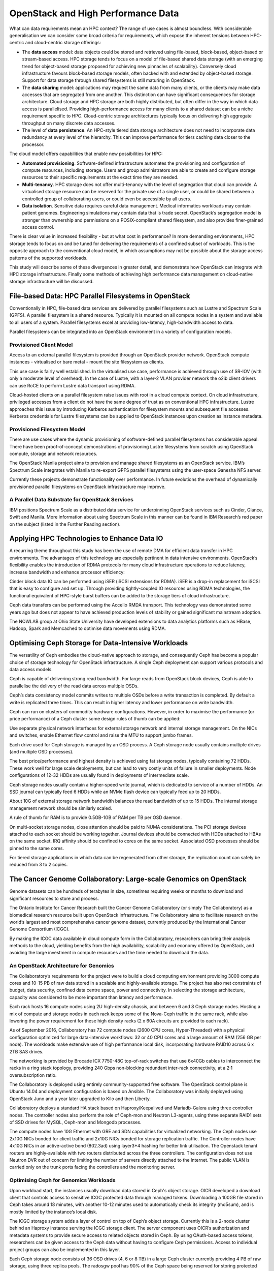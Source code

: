 OpenStack and High Performance Data
###################################

What can data requirements mean an HPC context?  The range of use cases
is almost boundless.  With considerable generalisation we can consider
some broad criteria for requirements, which expose the inherent tensions
between HPC-centric and cloud-centric storage offerings:

* The **data access** model: data objects could be stored and retrieved
  using file-based, block-based, object-based or stream-based access.
  HPC storage tends to focus on a model of file-based shared data storage
  (with an emerging trend for object-based storage proposed for achieving
  new pinnacles of scalability).  Conversely cloud infrastructure favours
  block-based storage models, often backed with and extended by object-based
  storage.  Support for data storage through shared filesystems is still
  maturing in OpenStack.

* The **data sharing** model: applications may request the same data
  from many clients, or the clients may make data accesses that are
  segregated from one another.  This distinction can have significant
  consequences for storage architecture.  Cloud storage and HPC storage
  are both highly distributed, but often differ in the way in which data
  access is parallelised.  Providing high-performance access for many
  clients to a shared dataset can be a niche requirement specific to HPC.
  Cloud-centric storage architectures typically focus on delivering high
  aggregate throughput on many discrete data accesses.

* The level of **data persistence**.  An HPC-style tiered data storage
  architecture does not need to incorporate data redundancy at every level
  of the hierarchy.  This can improve performance for tiers caching data
  closer to the processor.

The cloud model offers capabilities that enable new possibilities for HPC:

* **Automated provisioning**.  Software-defined infrastructure automates the
  provisioning and configuration of compute resources, including storage.
  Users and group administrators are able to create and configure storage
  resources to their specific requirements at the exact time they are
  needed.
* **Multi-tenancy**.  HPC storage does not offer multi-tenancy with the level
  of segregation that cloud can provide.  A virtualised storage resource
  can be reserved for the private use of a single user, or could be shared
  between a controlled group of collaborating users, or could even be
  accessible by all users.
* **Data isolation**.  Sensitive data requires careful data management.
  Medical informatics workloads may contain patient genomes.  Engineering
  simulations may contain data that is trade secret.  OpenStack’s
  segregation model is stronger than ownership and permissions on a
  POSIX-compliant shared filesystem, and also provides finer-grained
  access control.

There is clear value in increased flexibility - but at what cost in
performance?  In more demanding environments, HPC storage tends to focus
on and be tuned for delivering the requirements of a confined subset
of workloads.  This is the opposite approach to the conventional cloud
model, in which assumptions may not be possible about the storage access
patterns of the supported workloads.

This study will describe some of these divergences in greater detail, and
demonstrate how OpenStack can integrate with HPC storage infrastructure.
Finally some methods of achieving high performance data management on
cloud-native storage infrastructure will be discussed.

File-based Data: HPC Parallel Filesystems in OpenStack
======================================================

Conventionally in HPC, file-based data services are delivered
by parallel filesystems such as Lustre and Spectrum Scale (GPFS).
A parallel filesystem is a shared resource.  Typically it is mounted on
all compute nodes in a system and available to all users of a system.
Parallel filesystems excel at providing low-latency, high-bandwidth
access to data.

Parallel filesystems can be integrated into an OpenStack environment in
a variety of configuration models.

Provisioned Client Model
------------------------

Access to an external parallel filesystem is provided through an OpenStack
provider network.  OpenStack compute instances - virtualised or bare
metal - mount the site filesystem as clients.

This use case is fairly well established.  In the virtualised use case,
performance is achieved through use of SR-IOV (with only a moderate
level of overhead).  In the case of Lustre, with a layer-2 VLAN provider
network the o2ib client drivers can use RoCE to perform Lustre data
transport using RDMA.

Cloud-hosted clients on a parallel filesystem raise issues with root in
a cloud compute context.  On cloud infrastructure, privileged accesses
from a client do not have the same degree of trust as on conventional HPC
infrastructure.  Lustre approaches this issue by introducing Kerberos
authentication for filesystem mounts and subsequent file accesses.
Kerberos credentials for Lustre filesystems can be supplied to OpenStack
instances upon creation as instance metadata.

Provisioned Filesystem Model
----------------------------

There are use cases where the dynamic provisioning of software-defined
parallel filesystems has considerable appeal.  There have been
proof-of-concept demonstrations of provisioning Lustre filesystems from
scratch using OpenStack compute, storage and network resources.

The OpenStack Manila project aims to provision and manage shared
filesystems as an OpenStack service.  IBM’s Spectrum Scale integrates
with Manila to re-export GPFS parallel filesystems using the user-space
Ganesha NFS server.

Currently these projects demonstrate functionality over performance.
In future evolutions the overhead of dynamically provisioned parallel
filesystems on OpenStack infrastructure may improve.

A Parallel Data Substrate for OpenStack Services
------------------------------------------------

IBM positions Spectrum Scale as a distributed data service for
underpinning OpenStack services such as Cinder, Glance, Swift and Manila.
More information about using Spectrum Scale in this manner can be found
in IBM Research’s red paper on the subject (listed in the Further
Reading section).

Applying HPC Technologies to Enhance Data IO
============================================

A recurring theme throughout this study has been the use of remote DMA
for efficient data transfer in HPC environments.  The advantages of this
technology are especially pertinent in data intensive environments.
OpenStack’s flexibility enables the introduction of RDMA protocols
for many cloud infrastructure operations to reduce latency, increase
bandwidth and enhance processor efficiency:

Cinder block data IO can be performed using iSER (iSCSI extensions
for RDMA).  iSER is a drop-in replacement for iSCSI that is easy to
configure and set up.  Through providing tightly-coupled IO resources
using RDMA technologies, the functional equivalent of HPC-style burst
buffers can be added to the storage tiers of cloud infrastructure.

Ceph data transfers can be performed using the Accelio RMDA transport.
This technology was demonstrated some years ago but does not appear
to have achieved production levels of stability or gained significant
mainstream adoption.

The NOWLAB group at Ohio State University have developed extensions to
data analytics platforms such as HBase, Hadoop, Spark and Memcached to
optimise data movements using RDMA.

Optimising Ceph Storage for Data-Intensive Workloads
====================================================

The versatility of Ceph embodies the cloud-native approach to storage,
and consequently Ceph has become a popular choice of storage technology
for OpenStack infrastructure.  A single Ceph deployment can support
various protocols and data access models.

Ceph is capable of delivering strong read bandwidth.  For large reads
from OpenStack block devices, Ceph is able to parallelise the delivery
of the read data across multiple OSDs.

Ceph’s data consistency model commits writes to multiple OSDs before
a write transaction is completed.  By default a write is replicated
three times.  This can result in higher latency and lower performance
on write bandwidth.

Ceph can run on clusters of commodity hardware configurations.  However,
in order to maximise the performance (or price performance) of a Ceph
cluster some design rules of thumb can be applied:

Use separate physical network interfaces for external storage network and
internal storage management.  On the NICs and switches, enable Ethernet
flow control and raise the MTU to support jumbo frames.

Each drive used for Ceph storage is managed by an OSD process.
A Ceph storage node usually contains multiple drives (and multiple
OSD processes).

The best price/performance and highest density is achieved using fat
storage nodes, typically containing 72 HDDs.  These work well for
large scale deployments, but can lead to very costly units of failure
in smaller deployments.  Node configurations of 12-32 HDDs are usually
found in deployments of intermediate scale.

Ceph storage nodes usually contain a higher-speed write journal, which is
dedicated to service of a number of HDDs.  An SSD journal can typically
feed 6 HDDs while an NVMe flash device can typically feed up to 20 HDDs.

About 10G of external storage network bandwidth balances the read
bandwidth of up to 15 HDDs.  The internal storage management network
should be similarly scaled.

A rule of thumb for RAM is to provide 0.5GB-1GB of RAM per TB per
OSD daemon.

On multi-socket storage nodes, close attention should be paid to NUMA
considerations.  The PCI storage devices attached to each socket should
be working together.  Journal devices should be connected with HDDs
attached to HBAs on the same socket.  IRQ affinity should be confined
to cores on the same socket.  Associated OSD processes should be pinned
to the same cores.

For tiered storage applications in which data can be regenerated from
other storage, the replication count can safely be reduced from 3 to
2 copies.

The Cancer Genome Collaboratory: Large-scale Genomics on OpenStack
==================================================================

Genome datasets can be hundreds of terabytes in size, sometimes requiring
weeks or months to download and significant resources to store and
process.

.. image:: images/high_performance_data-oicr_logo.jpg
   :width: 300
   :align: right
   :alt: OICR logo

The Ontario Institute for Cancer Research built the Cancer Genome
Collaboratory (or simply The Collaboratory) as a biomedical research
resource built upon OpenStack infrastructure.  The Collaboratory aims
to facilitate research on the world’s largest and most comprehensive
cancer genome dataset, currently produced by the International Cancer
Genome Consortium (ICGC).

By making the ICGC data available in cloud compute form in the
Collaboratory, researchers can bring their analysis methods to the cloud,
yielding benefits from the high availability, scalability and economy
offered by OpenStack, and avoiding the large investment in compute
resources and the time needed to download the data.

An OpenStack Architecture for Genomics
--------------------------------------

The Collaboratory’s requirements for the project were to build a cloud
computing environment providing 3000 compute cores and 10-15 PB of raw
data stored in a scalable and highly-available storage.  The project
has also met constraints of budget, data security, confined data centre
space, power and connectivity.  In selecting the storage architecture,
capacity was considered to be more important than latency and performance.

Each rack hosts 16 compute nodes using 2U high-density chassis, and
between 6 and 8 Ceph storage nodes.  Hosting a mix of compute and storage
nodes in each rack keeps some of the Nova-Ceph traffic in the same rack,
while also lowering the power requirement for these high density racks
(2 x 60A circuits are provided to each rack).

As of September 2016, Collaboratory has 72 compute nodes (2600 CPU
cores, Hyper-Threaded) with a physical configuration optimized for large
data-intensive workflows: 32 or 40 CPU cores and a large amount of RAM
(256 GB per node).  The workloads make extensive use of high performance
local disk, incorporating hardware RAID10 across 6 x 2TB SAS drives.

The networking is provided by Brocade ICX 7750-48C top-of-rack switches
that use 6x40Gb cables to interconnect the racks in a ring stack topology,
providing 240 Gbps non-blocking redundant inter-rack connectivity,
at a 2:1 oversubscription ratio.

The Collaboratory is deployed using entirely community-supported free
software.  The OpenStack control plane is Ubuntu 14.04 and deployment
configuration is based on Ansible.  The Collaboratory was initially
deployed using OpenStack Juno and a year later upgraded to Kilo and
then Liberty.

Collaboratory deploys a standard HA stack based on Haproxy/Keepalived and
Mariadb-Galera using three controller nodes.  The controller nodes also
perform the role of Ceph-mon and Neutron L3-agents, using three separate
RAID1 sets of SSD drives for MySQL, Ceph-mon and Mongodb processes.

The compute nodes have 10G Ethernet with GRE and SDN capabilities
for virtualized networking.  The Ceph nodes use 2x10G NICs bonded for
client traffic and 2x10G NICs bonded for storage replication traffic.
The Controller nodes have 4x10G NICs in an active-active bond (802.3ad)
using layer3+4 hashing for better link utilisation.  The Openstack tenant
routers are highly-available with two routers distributed across the three
controllers.  The configuration does not use Neutron DVR out of concern
for limiting the number of servers directly attached to the Internet.
The public VLAN is carried only on the trunk ports facing the controllers
and the monitoring server.

Optimising Ceph for Genomics Workloads
--------------------------------------

Upon workload start, the instances usually download data stored in Ceph's
object storage.  OICR developed a download client that controls access
to sensitive ICGC protected data through managed tokens.  Downloading a
100GB file stored in Ceph takes around 18 minutes, with another 10-12
minutes used to automatically check its integrity (md5sum), and is mostly
limited by the instance’s local disk.

The ICGC storage system adds a layer of control on top of Ceph’s
object storage.  Currently this is a 2-node cluster behind an Haproxy
instance serving the ICGC storage client.  The server component uses
OICR’s authorization and metadata systems to provide secure access to
related objects stored in Ceph.  By using OAuth-based access tokens,
researchers can be given access to the Ceph data without having to
configure Ceph permissions.  Access to individual project groups can
also be implemented in this layer.

Each Ceph storage node consists of 36 OSD drives (4, 6 or 8 TB) in
a large Ceph cluster currently providing 4 PB of raw storage, using
three replica pools.  The radosgw pool has 90% of the Ceph space being
reserved for storing protected ICGC datasets, including the very large
whole genome aligned reads for almost 2000 donors.  The remaining 10% of
Ceph space is used as a scalable and highly-available backend for Glance
and Cinder.  Ceph radosgw was tuned for the specific genomic workloads,
mostly by increasing read-ahead on the OSD nodes, 65 MB as rados object
stripe for Radosgw and 8 MB for RBD.

Further Considerations and Future Directions
--------------------------------------------

In the course of the development of the OpenStack infrastructure at the
Collaboratory, several issues have been encountered and addressed:

The instances used in cancer research are usually short lived
(hours/days/weeks), but with high resource requirements in terms of CPU
cores, memory and disk allocation.  As a consequence of this pattern of
usage the Collaboratory OpenStack infrastructure does not support live
migration as a standard operating procedure.

The Collaboratory have encountered a few problems caused by Radosgw bugs
involving overlapping multipart uploads.  However, these were detected by
the Collaboratory’s monitoring system, and did not result in data loss.
The Collaboratory created a monitoring system that uses automated Rally
tests to monitor end-to-end functionality, and also download a random
large S3 object (around 100 GB) to confirm data integrity and monitor
object storage performance.

Because of the mix of very large (BAM), medium (VCF) and very small
(XML, JSON) files, the Ceph OSD nodes have imbalanced load and we have
to regularly monitor and rebalance data.

Currently, the Collaboratory is hosting 500TB of data from 2,000 donors.
Over the next 2 years, OICR will increase the number of ICGC genomes
available in the Collaboratory, with the goal of having the entire ICGC
data set of 25,000 donors estimated to be 5PB when the project completes
in 2018.

Although in a closed beta phase with only a few research labs having
accounts, there were more than 19,000 instances started in the last 18
months, with almost 7,000 in the last three months.  One project that
uses the Collaboratory heavily is the PanCancer Analysis of Whole Genomes
(PCAWG), which characterizes the somatic, and germline variants from
over 2,800 ICGC cancer whole genomes in 20 primary tumour sites.

In conclusion, the Collaboratory environment has been running well for
OICR and its partners.  George Mihaiescu, senior cloud architect at OICR,
has many future plans for OpenStack and the Collaboratory:

   “We hope to add new Openstack projects to the Collaboratory’s offering
   of services, with Ironic and Heat being the first candidates.  We would
   also like to provide new compute node configurations with RAID0 instead
   of RAID10, or even SSD based local storage for improved IO performance.”

CLIMB: OpenStack, Parallel Filesystems and Microbial Bioinformatics
===================================================================

The Cloud Infrastructure for Microbial Bioinformatics (CLIMB) is a
collaboration between four UK universities (Swansea, Warwick, Cardiff
and Birmingham) and funded by the UK’s Medical Research Council.
CLIMB provides compute and storage as a free service to academic
microbiologists in the UK.  After an extended period of testing, the
CLIMB service was formally launched in July 2016.

.. image:: images/high_performance_data-climb.jpg
   :width: 400
   :align: right
   :alt: CLIMB hardware

CLIMB is a federation of 4 sites, configured as OpenStack regions.
Each site has an approximately equivalent configuration of compute nodes,
network and storage.

The compute node hardware configuration is tailored to support the
memory-intensive demands of bioinformatics workloads.  The system as
a whole comprises 7680 CPU cores, in fat 4-socket compute nodes with
512GB RAM.  Each site also has three large memory nodes with 3TB of RAM
and 192 hyper-threaded cores.

The infrastructure is managed and deployed using xCAT cluster management
software.  The system runs the Kilo release of OpenStack, with packages
from the RDO distribution.  Configuration management is automated
using Salt.

Each site has 500 TB of GPFS storage.  Every hypervisor is a GPFS client,
and uses an infiniband fabric to access the GPFS filesystem.  GPFS is
used for scratch storage space in the hypervisors.

For longer term data storage, to share datasets and VMs, and to provide
block storage for running VMs, CLIMB deploys a storage solution based
on Ceph.  The Ceph storage is replicated between sites.  Each site has 27
Dell R730XD nodes for Ceph storage servers.  Each storage server contains
16x 4TB HDDs for Ceph OSDs, giving a total raw storage capacity of 6912TB.
After 3-way replication this yields a usable capacity of 2304TB.

On two sites Ceph is used as the storage back end for Swift, Cinder
and Glance.  At Birmingham GPFS is used for Cinder and Glance, with
plans to migrate to Ceph.

In addition to the infiniband network, a Brocade 10G Ethernet fabric is
used, in conjunction with dual-redundant Brocade Vyatta virtual routers
to manage cross-site connectivity.

In the course of deploying and trialling the CLIMB system, a number of
issues have been encountered and overcome.

* The Vyatta software routers were initially underperforming with
  consequential impact on inter-site bandwidth.
* Some performance issues have been encountered due to NUMA topology
  awareness not being passed through to VMs.
* Stability problems with Broadcom 10GBaseT drivers in the controllers
  led to reliability issues.  (Thankfully the HA failover mechanisms were
  found to work as required).
* Problems with interactions between Ceph and Dell hardware RAID cards.
* Issues with Infiniband and GPFS configuration.

CLIMB has future plans for developing their OpenStack infrastructure,
including:

* Migrating from regions to Nova cells as the federation model between
  sites.
* Integrating OpenStack Manila for exporting shared filesystems from
  GPFS to guest VMs.

Further Reading
===============

An IBM research study on integrating GPFS
(Spectrum Scale) within OpenStack environments:
http://www.redbooks.ibm.com/redpapers/pdfs/redp5331.pdf

A 2015 presentation from ATOS on using Kerberos authentication in Lustre:
http://cdn.opensfs.org/wp-content/uploads/2015/04/Lustre-and-Kerberos_Buisson.pdf

Glyn Bowden of HPE and Alex Macdonald from SNIA discuss OpenStack
storage (including the Provisioned Filesystem Model using Lustre):
https://www.brighttalk.com/webcast/663/168821

The High-Performance Big Data team at Ohio State University:
http://hibd.cse.ohio-state.edu

A useful talk from the 2016 Austin OpenStack Summit on Ceph design:
https://www.openstack.org/videos/video/designing-for-high-performance-ceph-at-scale

The Ontario Institute for Cancer Research Collaboratory:
http://www.cancercollaboratory.org

Further details on the International Cancer Genome Consortium:
http://icgc.org/

Dr Tom Connor presented CLIMB at the 2016 Austin OpenStack summit:
https://www.openstack.org/videos/video/the-cloud-infrastructure-for-microbial-bioinformatics-breaking-biological-silos-using-openstack

Acknowledgements
================

This document was written by Stig Telfer of `StackHPC Ltd <https://www.stackhpc.com>`_ with the support
of Cambridge University, with contributions, guidance and feedback from
subject matter experts:

* **George Mihaiescu**, **Bob Tiernay**, **Andy Yang**, **Junjun Zhang**,
  **Francois Gerthoffert**, **Christina Yung**, **Vincent Ferretti**
  from the Ontario Institute for Cancer Research.  The authors wish
  to acknowledge the funding support from the Discovery Frontiers:
  Advancing Big Data Science in Genomics Research program (grant
  no. RGPGR/448167-2013, ‘The Cancer Genome Collaboratory’), which
  is jointly funded by the Natural Sciences and Engineering Research
  Council (NSERC) of Canada, the Canadian Institutes of Health Research
  (CIHR), Genome Canada, and the Canada Foundation for Innovation (CFI),
  and with in-kind support from the Ontario Research Fund of the Ministry
  of Research, Innovation and Science.
* **Dr Tom Connor** from Cardiff University and the CLIMB collaboration.

.. figure:: images/cc-by-sa.png
   :width: 100
   :alt: Creative commons licensing

   This document is provided as open source with a Creative Commons license
   with Attribution + Share-Alike (CC-BY-SA)
